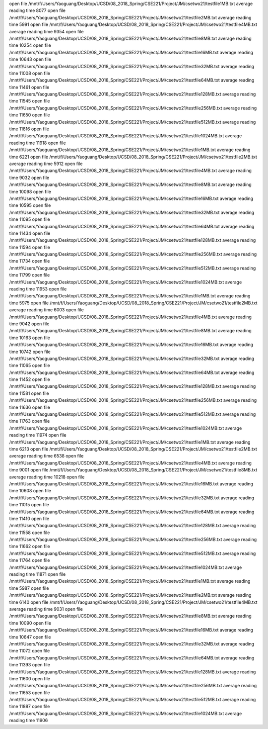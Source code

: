 open file /mnt/f/Users/Yaoguang/Desktop/UCSD/08_2018_Spring/CSE221/Project/JM/csetwo21/testfile1MB.txt
average reading time 8077
open file /mnt/f/Users/Yaoguang/Desktop/UCSD/08_2018_Spring/CSE221/Project/JM/csetwo21/testfile2MB.txt
average reading time 5991
open file /mnt/f/Users/Yaoguang/Desktop/UCSD/08_2018_Spring/CSE221/Project/JM/csetwo21/testfile4MB.txt
average reading time 9354
open file /mnt/f/Users/Yaoguang/Desktop/UCSD/08_2018_Spring/CSE221/Project/JM/csetwo21/testfile8MB.txt
average reading time 10254
open file /mnt/f/Users/Yaoguang/Desktop/UCSD/08_2018_Spring/CSE221/Project/JM/csetwo21/testfile16MB.txt
average reading time 10643
open file /mnt/f/Users/Yaoguang/Desktop/UCSD/08_2018_Spring/CSE221/Project/JM/csetwo21/testfile32MB.txt
average reading time 11008
open file /mnt/f/Users/Yaoguang/Desktop/UCSD/08_2018_Spring/CSE221/Project/JM/csetwo21/testfile64MB.txt
average reading time 11461
open file /mnt/f/Users/Yaoguang/Desktop/UCSD/08_2018_Spring/CSE221/Project/JM/csetwo21/testfile128MB.txt
average reading time 11545
open file /mnt/f/Users/Yaoguang/Desktop/UCSD/08_2018_Spring/CSE221/Project/JM/csetwo21/testfile256MB.txt
average reading time 11650
open file /mnt/f/Users/Yaoguang/Desktop/UCSD/08_2018_Spring/CSE221/Project/JM/csetwo21/testfile512MB.txt
average reading time 11816
open file /mnt/f/Users/Yaoguang/Desktop/UCSD/08_2018_Spring/CSE221/Project/JM/csetwo21/testfile1024MB.txt
average reading time 11918
open file /mnt/f/Users/Yaoguang/Desktop/UCSD/08_2018_Spring/CSE221/Project/JM/csetwo21/testfile1MB.txt
average reading time 6221
open file /mnt/f/Users/Yaoguang/Desktop/UCSD/08_2018_Spring/CSE221/Project/JM/csetwo21/testfile2MB.txt
average reading time 5912
open file /mnt/f/Users/Yaoguang/Desktop/UCSD/08_2018_Spring/CSE221/Project/JM/csetwo21/testfile4MB.txt
average reading time 9032
open file /mnt/f/Users/Yaoguang/Desktop/UCSD/08_2018_Spring/CSE221/Project/JM/csetwo21/testfile8MB.txt
average reading time 10098
open file /mnt/f/Users/Yaoguang/Desktop/UCSD/08_2018_Spring/CSE221/Project/JM/csetwo21/testfile16MB.txt
average reading time 10595
open file /mnt/f/Users/Yaoguang/Desktop/UCSD/08_2018_Spring/CSE221/Project/JM/csetwo21/testfile32MB.txt
average reading time 11095
open file /mnt/f/Users/Yaoguang/Desktop/UCSD/08_2018_Spring/CSE221/Project/JM/csetwo21/testfile64MB.txt
average reading time 11434
open file /mnt/f/Users/Yaoguang/Desktop/UCSD/08_2018_Spring/CSE221/Project/JM/csetwo21/testfile128MB.txt
average reading time 11594
open file /mnt/f/Users/Yaoguang/Desktop/UCSD/08_2018_Spring/CSE221/Project/JM/csetwo21/testfile256MB.txt
average reading time 11734
open file /mnt/f/Users/Yaoguang/Desktop/UCSD/08_2018_Spring/CSE221/Project/JM/csetwo21/testfile512MB.txt
average reading time 11799
open file /mnt/f/Users/Yaoguang/Desktop/UCSD/08_2018_Spring/CSE221/Project/JM/csetwo21/testfile1024MB.txt
average reading time 11953
open file /mnt/f/Users/Yaoguang/Desktop/UCSD/08_2018_Spring/CSE221/Project/JM/csetwo21/testfile1MB.txt
average reading time 5975
open file /mnt/f/Users/Yaoguang/Desktop/UCSD/08_2018_Spring/CSE221/Project/JM/csetwo21/testfile2MB.txt
average reading time 6003
open file /mnt/f/Users/Yaoguang/Desktop/UCSD/08_2018_Spring/CSE221/Project/JM/csetwo21/testfile4MB.txt
average reading time 9042
open file /mnt/f/Users/Yaoguang/Desktop/UCSD/08_2018_Spring/CSE221/Project/JM/csetwo21/testfile8MB.txt
average reading time 10163
open file /mnt/f/Users/Yaoguang/Desktop/UCSD/08_2018_Spring/CSE221/Project/JM/csetwo21/testfile16MB.txt
average reading time 10742
open file /mnt/f/Users/Yaoguang/Desktop/UCSD/08_2018_Spring/CSE221/Project/JM/csetwo21/testfile32MB.txt
average reading time 11065
open file /mnt/f/Users/Yaoguang/Desktop/UCSD/08_2018_Spring/CSE221/Project/JM/csetwo21/testfile64MB.txt
average reading time 11452
open file /mnt/f/Users/Yaoguang/Desktop/UCSD/08_2018_Spring/CSE221/Project/JM/csetwo21/testfile128MB.txt
average reading time 11581
open file /mnt/f/Users/Yaoguang/Desktop/UCSD/08_2018_Spring/CSE221/Project/JM/csetwo21/testfile256MB.txt
average reading time 11636
open file /mnt/f/Users/Yaoguang/Desktop/UCSD/08_2018_Spring/CSE221/Project/JM/csetwo21/testfile512MB.txt
average reading time 11763
open file /mnt/f/Users/Yaoguang/Desktop/UCSD/08_2018_Spring/CSE221/Project/JM/csetwo21/testfile1024MB.txt
average reading time 11974
open file /mnt/f/Users/Yaoguang/Desktop/UCSD/08_2018_Spring/CSE221/Project/JM/csetwo21/testfile1MB.txt
average reading time 6213
open file /mnt/f/Users/Yaoguang/Desktop/UCSD/08_2018_Spring/CSE221/Project/JM/csetwo21/testfile2MB.txt
average reading time 6538
open file /mnt/f/Users/Yaoguang/Desktop/UCSD/08_2018_Spring/CSE221/Project/JM/csetwo21/testfile4MB.txt
average reading time 9001
open file /mnt/f/Users/Yaoguang/Desktop/UCSD/08_2018_Spring/CSE221/Project/JM/csetwo21/testfile8MB.txt
average reading time 10218
open file /mnt/f/Users/Yaoguang/Desktop/UCSD/08_2018_Spring/CSE221/Project/JM/csetwo21/testfile16MB.txt
average reading time 10608
open file /mnt/f/Users/Yaoguang/Desktop/UCSD/08_2018_Spring/CSE221/Project/JM/csetwo21/testfile32MB.txt
average reading time 11015
open file /mnt/f/Users/Yaoguang/Desktop/UCSD/08_2018_Spring/CSE221/Project/JM/csetwo21/testfile64MB.txt
average reading time 11410
open file /mnt/f/Users/Yaoguang/Desktop/UCSD/08_2018_Spring/CSE221/Project/JM/csetwo21/testfile128MB.txt
average reading time 11558
open file /mnt/f/Users/Yaoguang/Desktop/UCSD/08_2018_Spring/CSE221/Project/JM/csetwo21/testfile256MB.txt
average reading time 11662
open file /mnt/f/Users/Yaoguang/Desktop/UCSD/08_2018_Spring/CSE221/Project/JM/csetwo21/testfile512MB.txt
average reading time 11764
open file /mnt/f/Users/Yaoguang/Desktop/UCSD/08_2018_Spring/CSE221/Project/JM/csetwo21/testfile1024MB.txt
average reading time 11871
open file /mnt/f/Users/Yaoguang/Desktop/UCSD/08_2018_Spring/CSE221/Project/JM/csetwo21/testfile1MB.txt
average reading time 5987
open file /mnt/f/Users/Yaoguang/Desktop/UCSD/08_2018_Spring/CSE221/Project/JM/csetwo21/testfile2MB.txt
average reading time 6140
open file /mnt/f/Users/Yaoguang/Desktop/UCSD/08_2018_Spring/CSE221/Project/JM/csetwo21/testfile4MB.txt
average reading time 9031
open file /mnt/f/Users/Yaoguang/Desktop/UCSD/08_2018_Spring/CSE221/Project/JM/csetwo21/testfile8MB.txt
average reading time 10090
open file /mnt/f/Users/Yaoguang/Desktop/UCSD/08_2018_Spring/CSE221/Project/JM/csetwo21/testfile16MB.txt
average reading time 10647
open file /mnt/f/Users/Yaoguang/Desktop/UCSD/08_2018_Spring/CSE221/Project/JM/csetwo21/testfile32MB.txt
average reading time 11072
open file /mnt/f/Users/Yaoguang/Desktop/UCSD/08_2018_Spring/CSE221/Project/JM/csetwo21/testfile64MB.txt
average reading time 11393
open file /mnt/f/Users/Yaoguang/Desktop/UCSD/08_2018_Spring/CSE221/Project/JM/csetwo21/testfile128MB.txt
average reading time 11600
open file /mnt/f/Users/Yaoguang/Desktop/UCSD/08_2018_Spring/CSE221/Project/JM/csetwo21/testfile256MB.txt
average reading time 11653
open file /mnt/f/Users/Yaoguang/Desktop/UCSD/08_2018_Spring/CSE221/Project/JM/csetwo21/testfile512MB.txt
average reading time 11887
open file /mnt/f/Users/Yaoguang/Desktop/UCSD/08_2018_Spring/CSE221/Project/JM/csetwo21/testfile1024MB.txt
average reading time 11906
